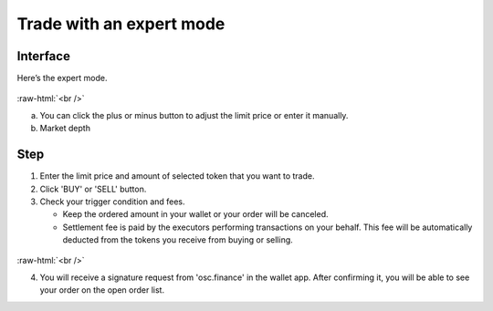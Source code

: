 Trade with an expert mode
=========================

.. role:: raw-html(raw)
    :format: html;

Interface
---------

Here’s the expert mode.


.. figure:: static/expert_part.png
    :align: center
    :figwidth: 100%

:raw-html:`<br />`

a. You can click the plus or minus button to adjust the limit price or enter it manually.

b. Market depth


Step
----

#. Enter the limit price and amount of selected token that you want to trade.

#. Click 'BUY' or 'SELL' button.

#.  Check your trigger condition and fees.

    * Keep the ordered amount  in your wallet or your order will be canceled.

    * Settlement fee is paid by the executors performing transactions on your behalf. This fee will be automatically deducted from the tokens you receive from buying or selling.

.. figure:: static/sell2.png
    :align: center
    :figwidth: 100%


:raw-html:`<br />`

4. You will receive a signature request from 'osc.finance' in the wallet app. After confirming it, you will be able to see your order on the open order list.
